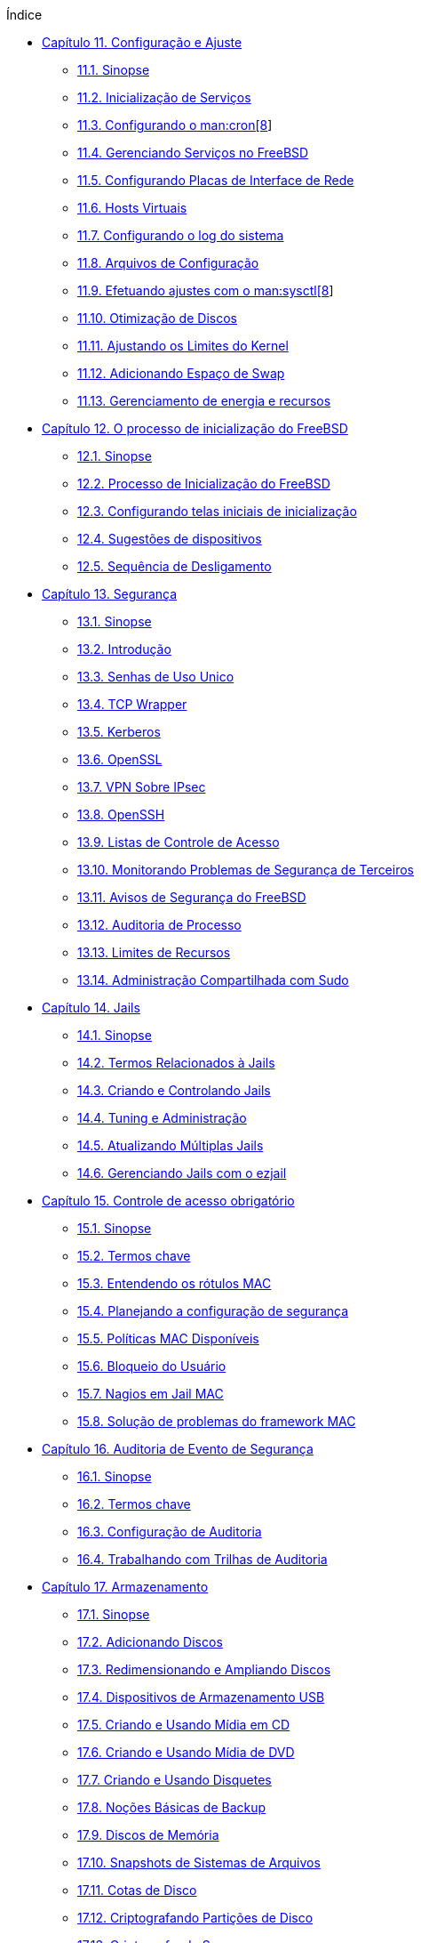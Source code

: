 // Code generated by the FreeBSD Documentation toolchain. DO NOT EDIT.
// Please don't change this file manually but run `make` to update it.
// For more information, please read the FreeBSD Documentation Project Primer

[.toc]
--
[.toc-title]
Índice

* link:../config[Capítulo 11. Configuração e Ajuste]
** link:../config/#config-synopsis[11.1. Sinopse]
** link:../config/#configtuning-starting-services[11.2. Inicialização de Serviços]
** link:../config/#configtuning-cron[11.3. Configurando o man:cron[8]]
** link:../config/#configtuning-rcd[11.4. Gerenciando Serviços no FreeBSD]
** link:../config/#config-network-setup[11.5. Configurando Placas de Interface de Rede]
** link:../config/#configtuning-virtual-hosts[11.6. Hosts Virtuais]
** link:../config/#configtuning-syslog[11.7. Configurando o log do sistema]
** link:../config/#configtuning-configfiles[11.8. Arquivos de Configuração]
** link:../config/#configtuning-sysctl[11.9. Efetuando ajustes com o man:sysctl[8]]
** link:../config/#configtuning-disk[11.10. Otimização de Discos]
** link:../config/#configtuning-kernel-limits[11.11. Ajustando os Limites do Kernel]
** link:../config/#adding-swap-space[11.12. Adicionando Espaço de Swap]
** link:../config/#acpi-overview[11.13. Gerenciamento de energia e recursos]
* link:../boot[Capítulo 12. O processo de inicialização do FreeBSD]
** link:../boot/#boot-synopsis[12.1. Sinopse]
** link:../boot/#boot-introduction[12.2. Processo de Inicialização do FreeBSD]
** link:../boot/#boot-splash[12.3. Configurando telas iniciais de inicialização]
** link:../boot/#device-hints[12.4. Sugestões de dispositivos]
** link:../boot/#boot-shutdown[12.5. Sequência de Desligamento]
* link:../security[Capítulo 13. Segurança]
** link:../security/#security-synopsis[13.1. Sinopse]
** link:../security/#security-intro[13.2. Introdução]
** link:../security/#one-time-passwords[13.3. Senhas de Uso Unico]
** link:../security/#tcpwrappers[13.4. TCP Wrapper]
** link:../security/#kerberos5[13.5. Kerberos]
** link:../security/#openssl[13.6. OpenSSL]
** link:../security/#ipsec[13.7. VPN Sobre IPsec]
** link:../security/#openssh[13.8. OpenSSH]
** link:../security/#fs-acl[13.9. Listas de Controle de Acesso]
** link:../security/#security-pkg[13.10. Monitorando Problemas de Segurança de Terceiros]
** link:../security/#security-advisories[13.11. Avisos de Segurança do FreeBSD]
** link:../security/#security-accounting[13.12. Auditoria de Processo]
** link:../security/#security-resourcelimits[13.13. Limites de Recursos]
** link:../security/#security-sudo[13.14. Administração Compartilhada com Sudo]
* link:../jails[Capítulo 14. Jails]
** link:../jails/#jails-synopsis[14.1. Sinopse]
** link:../jails/#jails-terms[14.2. Termos Relacionados à Jails]
** link:../jails/#jails-build[14.3. Criando e Controlando Jails]
** link:../jails/#jails-tuning[14.4. Tuning e Administração]
** link:../jails/#jails-application[14.5. Atualizando Múltiplas Jails]
** link:../jails/#jails-ezjail[14.6. Gerenciando Jails com o ezjail]
* link:../mac[Capítulo 15. Controle de acesso obrigatório]
** link:../mac/#mac-synopsis[15.1. Sinopse]
** link:../mac/#mac-inline-glossary[15.2. Termos chave]
** link:../mac/#mac-understandlabel[15.3. Entendendo os rótulos MAC]
** link:../mac/#mac-planning[15.4. Planejando a configuração de segurança]
** link:../mac/#mac-policies[15.5. Políticas MAC Disponíveis]
** link:../mac/#mac-userlocked[15.6. Bloqueio do Usuário]
** link:../mac/#mac-implementing[15.7. Nagios em Jail MAC]
** link:../mac/#mac-troubleshoot[15.8. Solução de problemas do framework MAC]
* link:../audit[Capítulo 16. Auditoria de Evento de Segurança]
** link:../audit/#audit-synopsis[16.1. Sinopse]
** link:../audit/#audit-inline-glossary[16.2. Termos chave]
** link:../audit/#audit-config[16.3. Configuração de Auditoria]
** link:../audit/#audit-administration[16.4. Trabalhando com Trilhas de Auditoria]
* link:../disks[Capítulo 17. Armazenamento]
** link:../disks/#disks-synopsis[17.1. Sinopse]
** link:../disks/#disks-adding[17.2. Adicionando Discos]
** link:../disks/#disks-growing[17.3. Redimensionando e Ampliando Discos]
** link:../disks/#usb-disks[17.4. Dispositivos de Armazenamento USB]
** link:../disks/#creating-cds[17.5. Criando e Usando Mídia em CD]
** link:../disks/#creating-dvds[17.6. Criando e Usando Mídia de DVD]
** link:../disks/#floppies[17.7. Criando e Usando Disquetes]
** link:../disks/#backup-basics[17.8. Noções Básicas de Backup]
** link:../disks/#disks-virtual[17.9. Discos de Memória]
** link:../disks/#snapshots[17.10. Snapshots de Sistemas de Arquivos]
** link:../disks/#quotas[17.11. Cotas de Disco]
** link:../disks/#disks-encrypting[17.12. Criptografando Partições de Disco]
** link:../disks/#swap-encrypting[17.13. Criptografando Swap]
** link:../disks/#disks-hast[17.14. Alta Disponibilidade de Armazenamento (HAST)]
* link:../geom[Capítulo 18. GEOM: Framework de Transformação de Disco Modular]
** link:../geom/#geom-synopsis[18.1. Sinopse]
** link:../geom/#geom-striping[18.2. RAID0 - Striping]
** link:../geom/#geom-mirror[18.3. RAID1 - Espelhamento]
** link:../geom/#geom-raid3[18.4. RAID3 - Distribuição em Nível de Byte com Paridade Dedicada]
** link:../geom/#geom-graid[18.5. Dispositivos RAID por Software]
** link:../geom/#geom-ggate[18.6. GEOM Network Gate]
** link:../geom/#geom-glabel[18.7. Rotulando Dispositivos de Disco]
** link:../geom/#geom-gjournal[18.8. Journaling UFS através do  GEOM]
* link:../zfs[Capítulo 19. O sistema de arquivos Z (ZFS)]
** link:../zfs/#zfs-differences[19.1. O que torna o ZFS diferente]
** link:../zfs/#zfs-quickstart[19.2. Guia de Início Rápido]
** link:../zfs/#zfs-zpool[19.3. Administração `zpool`]
** link:../zfs/#zfs-zfs[19.4. Administração do `zfs`]
** link:../zfs/#zfs-zfs-allow[19.5. Administração Delegada]
** link:../zfs/#zfs-advanced[19.6. Tópicos Avançados]
** link:../zfs/#zfs-links[19.7. Recursos adicionais]
** link:../zfs/#zfs-term[19.8. Recursos e terminologia do  ZFS]
* link:../filesystems[Capítulo 20. Outros Sistemas de Arquivos]
** link:../filesystems/#filesystems-synopsis[20.1. Sinopse]
** link:../filesystems/#filesystems-linux[20.2. Sistemas de arquivos do Linux(TM)]
* link:../virtualization[Capítulo 21. Virtualização]
** link:../virtualization/#virtualization-synopsis[21.1. Sinopse]
** link:../virtualization/#virtualization-guest-parallels[21.2. FreeBSD como Sistema Operacional Convidado no Parallels para Mac OS(TM) X]
** link:../virtualization/#virtualization-guest-virtualpc[21.3. FreeBSD como sistema convidado no Virtual PC para Windows(TM)]
** link:../virtualization/#virtualization-guest-vmware[21.4. FreeBSD como Sistema Operacional Convidado no VMware Fusion para Mac OS(TM)]
** link:../virtualization/#virtualization-guest-virtualbox[21.5. FreeBSD como Sistema Operacional Convidado no VirtualBox(TM)]
** link:../virtualization/#virtualization-host-virtualbox[21.6. FreeBSD como Host com VirtualBox(TM)]
** link:../virtualization/#virtualization-host-bhyve[21.7. FreeBSD como um Host bhyve]
** link:../virtualization/#virtualization-host-xen[21.8. FreeBSD como Host Xen(TM)]
* link:../l10n[Capítulo 22. Localização - Uso e Configuração do i18n/L10n]
** link:../l10n/#l10n-synopsis[22.1. Sinopse]
** link:../l10n/#using-localization[22.2. Usando Localização]
** link:../l10n/#l10n-compiling[22.3. Encontrando Aplicações i18n]
** link:../l10n/#lang-setup[22.4. Configuração de Localização para Idiomas Específicos]
* link:../cutting-edge[Capítulo 23. Atualização e Upgrade do FreeBSD]
** link:../cutting-edge/#updating-upgrading-synopsis[23.1. Sinopse]
** link:../cutting-edge/#updating-upgrading-freebsdupdate[23.2. Atualização do FreeBSD]
** link:../cutting-edge/#updating-upgrading-documentation[23.3. Atualizando o Conjunto de Documentação]
** link:../cutting-edge/#current-stable[23.4. Acompanhando um ramo de desenvolvimento]
** link:../cutting-edge/#makeworld[23.5. Atualizando o FreeBSD a partir do código fonte]
** link:../cutting-edge/#small-lan[23.6. Atualização de várias máquinas]
* link:../dtrace[Capítulo 24. DTrace]
** link:../dtrace/#dtrace-synopsis[24.1. Sinopse]
** link:../dtrace/#dtrace-implementation[24.2. Diferenças de Implementação]
** link:../dtrace/#dtrace-enable[24.3. Ativando o Suporte do DTrace]
** link:../dtrace/#dtrace-using[24.4. Usando o DTrace]
* link:../usb-device-mode[Capítulo 25. Modo de dispositivo USB/USB OTG]
** link:../usb-device-mode/#usb-device-mode-synopsis[25.1. Sinopse]
** link:../usb-device-mode/#usb-device-mode-terminals[25.2. Portas Seriais Virtuais USB]
** link:../usb-device-mode/#usb-device-mode-network[25.3. Interfaces de rede do modo de dispositivo USB]
** link:../usb-device-mode/#usb-device-mode-storage[25.4. Dispositivo de armazenamento virtual USB]
--
